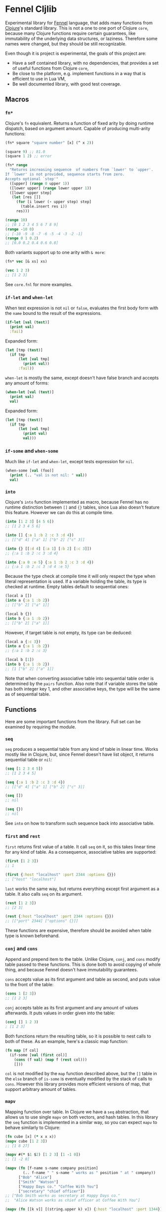 * Fennel Cljlib
Experimental library for [[https://fennel-lang.org/][Fennel]] language, that adds many functions from [[https://clojure.org/][Clojure]]'s standard library.
This is not a one to one port of Clojure =core=, because many Clojure functions require certain guarantees, like immutability of the underlying data structures, or laziness.
Therefore some names were changed, but they should be still recognizable.

Even though it is project is experimental, the goals of this project are:

- Have a self contained library, with no dependencies, that provides a set of useful functions from Clojure =core=,
- Be close to the platform, e.g. implement functions in a way that is efficient to use in Lua VM,
- Be well documented library, with good test coverage.

** Macros
*** =fn*=
Clojure's =fn= equivalent.
Returns a function of fixed arity by doing runtime dispatch, based on argument amount.
Capable of producing multi-arity functions:

#+begin_src clojure
  (fn* square "square number" [x] (^ x 2))

  (square 9) ;; 81.0
  (square 1 2) ;; error

  (fn* range
    "Returns increasing sequence  of numbers from `lower' to `upper'.
  If `lower' is not provided, sequence starts from zero.
  Accepts optional `step'"
    ([upper] (range 0 upper 1))
    ([lower upper] (range lower upper 1))
    ([lower upper step]
     (let [res []]
       (for [i lower (- upper step) step]
         (table.insert res i))
       res)))

  (range 10)
  ;; [0 1 2 3 4 5 6 7 8 9]
  (range -10 0)
  ;; [-10 -9 -8 -7 -6 -5 -4 -3 -2 -1]
  (range 0 1 0.2)
  ;; [0.0 0.2 0.4 0.6 0.8]
#+end_src

Both variants support up to one arity with =& more=:

#+begin_src clojure
  (fn* vec [& xs] xs)

  (vec 1 2 3)
  ;; [1 2 3]
#+end_src

See =core.fnl= for more examples.

*** =if-let= and =when-let=
When test expression is not =nil= or =false=, evaluates the first body form with the =name= bound to the result of the expressions.

#+begin_src clojure
  (if-let [val (test)]
    (print val)
    :fail)
#+end_src

Expanded form:

#+begin_src clojure
  (let [tmp (test)]
    (if tmp
        (let [val tmp]
          (print val))
        :fail))
#+end_src

=when-let= is mostly the same, except doesn't have false branch and accepts any amount of forms:

#+begin_src clojure
  (when-let [val (test)]
    (print val)
    val)
#+end_src

Expanded form:

#+begin_src clojure
  (let [tmp (test)]
    (if tmp
        (let [val tmp]
          (print val)
          val)))
#+end_src

*** =if-some= and =when-some=
Much like =if-let= and =when-let=, except tests expression for =nil=.

#+begin_src clojure
  (when-some [val (foo)]
    (print (.. "val is not nil: " val))
    val)
#+end_src

*** =into=
Clojure's =into= function implemented as macro, because Fennel has no runtime distinction between =[]= and ={}= tables, since Lua also doesn't feature this feature.
However we can do this at compile time.

#+begin_src clojure
  (into [1 2 3] [4 5 6])
  ;; [1 2 3 4 5 6]

  (into [] {:a 1 :b 2 :c 3 :d 4})
  ;; [["d" 4] ["a" 1] ["b" 2] ["c" 3]]

  (into {} [[:d 4] [:a 1] [:b 2] [:c 3]])
  ;; {:a 1 :b 2 :c 3 :d 4}

  (into {:a 0 :e 5} {:a 1 :b 2 :c 3 :d 4})
  ;; {:a 1 :b 2 :c 3 :d 4 :e 5}
#+end_src

Because the type check at compile time it will only respect the type when literal representation is used.
If a variable holding the table, its type is checked at runtime.
Empty tables default to sequential ones:

#+begin_src clojure
  (local a [])
  (into a {:a 1 :b 2})
  ;; [["b" 2] ["a" 1]]

  (local b {})
  (into b {:a 1 :b 2})
  ;; [["b" 2] ["a" 1]]
#+end_src

However, if target table is not empty, its type can be deduced:

#+begin_src clojure
  (local a {:c 3})
  (into a {:a 1 :b 2})
  ;; {:a 1 :b 2 :c 3}

  (local b [1])
  (into b {:a 1 :b 2})
  ;; [1 ["b" 2] ["a" 1]]
#+end_src

Note that when converting associative table into sequential table order is determined by the =pairs= function.
Also note that if variable stores the table has both integer key 1, and other associative keys, the type will be the same as of sequential table.

** Functions
Here are some important functions from the library.
Full set can be examined by requiring the module.

*** =seq=
=seq= produces a sequential table from any kind of table in linear time.
Works mostly like in Clojure, but, since Fennel doesn't have list object, it returns sequential table or =nil=:

#+begin_src clojure
  (seq [1 2 3 4 5])
  ;; [1 2 3 4 5]

  (seq {:a 1 :b 2 :c 3 :d 4})
  ;; [["d" 4] ["a" 1] ["b" 2] ["c" 3]]

  (seq [])
  ;; nil

  (seq {})
  ;; nil
#+end_src

See =into= on how to transform such sequence back into associative table.

*** =first= and =rest=
=first= returns first value of a table.
It call =seq= on it, so this takes linear time for any kind of table.
As a consequence, associative tables are supported:

#+begin_src clojure
  (first [1 2 3])
  ;; 1

  (first {:host "localhost" :port 2344 :options {}})
  ;; ["host" "localhost"]
#+end_src

=last= works the same way, but returns everything except first argument as a table.
It also calls =seq= on its argument.

#+begin_src clojure
  (rest [1 2 3])
  ;; [2 3]

  (rest {:host "localhost" :port 2344 :options {}})
  ;; [["port" 2344] ["options" {}]]
#+end_src

These functions are expensive, therefore should be avoided when table type is known beforehand.

*** =conj= and =cons=
Append and prepend item to the table.
Unlike Clojure, =conj=, and =cons= modify table passed to these functions.
This is done both to avoid copying of whole thing, and because Fennel doesn't have immutability guarantees.

=cons= accepts value as its first argument and table as second, and puts value to the front of the table:

#+begin_src clojure
  (cons 1 [2 3])
  ;; [1 2 3]
#+end_src

=conj= accepts table as its first argument and any amount of values afterwards.
It puts values in order given into the table:

#+begin_src clojure
  (conj [] 1 2 3)
  ; [1 2 3]
#+end_src

Both functions return the resulting table, so it is possible to nest calls to both of these.
As an example, here's a classic map function:

#+begin_src clojure
  (fn map [f col]
    (if-some [val (first col)]
      (cons (f val) (map f (rest col)))
      []))
#+end_src

=col= is not modified by the =map= function described above, but the =[]= table in the =else= branch of =is-some= is eventually modified by the stack of calls to =cons=.
However this library provides more efficient versions of map, that support arbitrary amount of tables.

*** =mapv=
Mapping function over table.
In Clojure we have a =seq= abstraction, that allows us to use single =mapv= on both vectors, and hash tables.
In this library the =seq= function is implemented in a similar way, so you can expect =mapv= to behave similarly to Clojure:

#+begin_src clojure
  (fn cube [x] (* x x x))
  (mapv cube [1 2 3])
  ;; [1 8 27]

  (mapv #(* $1 $2) [1 2 3] [1 -1 0])
  ;; [1 -2 0]

  (mapv (fn [f-name s-name company position]
          (.. f-name " " s-name " works as " position " at " company))
        ["Bob" "Alice"]
        ["Smith" "Watson"]
        ["Happy Days co." "Coffee With You"]
        ["secretary" "chief officer"])
  ;; ["Bob Smith works as secretary at Happy Days co."
  ;;  "Alice Watson works as chief officer at Coffee With You"]

  (mapv (fn [[k v]] [(string.upper k) v]) {:host "localhost" :port 1344})
  ;; [["HOST" "localhost"] ["PORT" 1344]]
#+end_src

*** =reduce= and =reduce-kv=
Ordinary reducing functions.
Work the same as in Clojure, except doesn't yield transducer when only function was passed.

#+begin_src clojure
  (fn add [a b] (+ a b))

  (reduce add [1 2 3 4 5]) ;; 15

  (reduce add 10 [1 2 3 4 5]) ;; 25
#+end_src

=reduce-kv= expects function that accepts 3 arguments and initial value.
Then it maps function over the associative map, by passing initial value as a first argument, key as second argument, and value as third argument.

#+begin_src clojure
  (reduce-kv (fn [acc key val] (if (or (= key :a) (= key :c)) (+ acc val) acc))
             0
             {:a 10 :b -20 :c 10})
  ;; 20
#+end_src

#  LocalWords:  Luajit VM arity runtime multi Cljlib fn mapv kv
